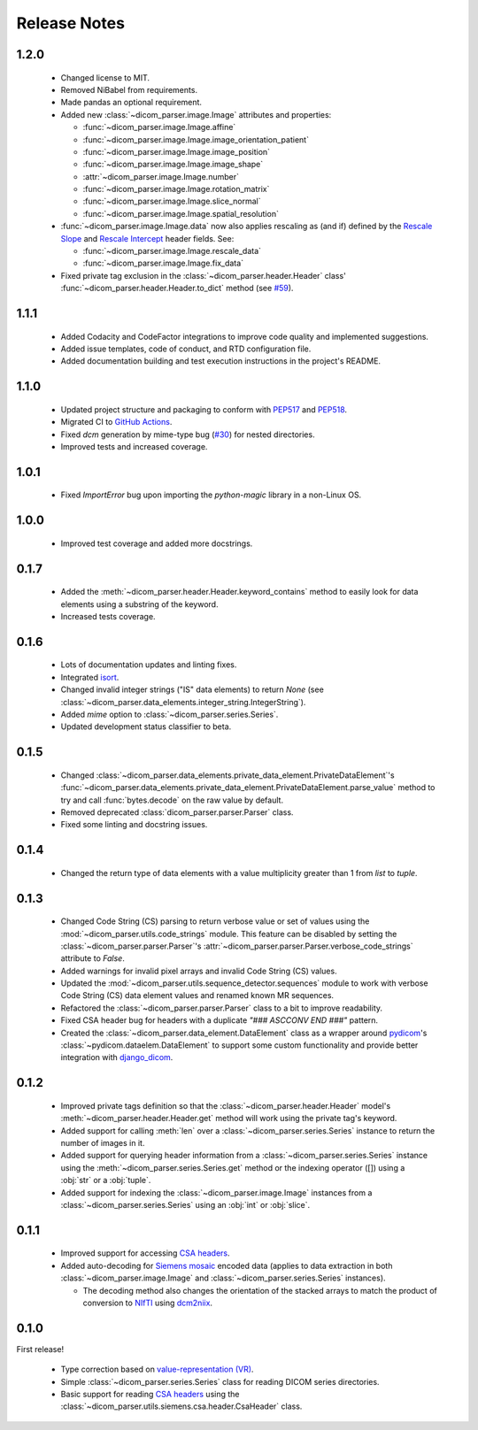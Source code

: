 Release Notes
=============

1.2.0
-----
  * Changed license to MIT.
  * Removed NiBabel from requirements.
  * Made pandas an optional requirement.
  * Added new :class:`~dicom_parser.image.Image` attributes and properties:

    * :func:`~dicom_parser.image.Image.affine`
    * :func:`~dicom_parser.image.Image.image_orientation_patient`
    * :func:`~dicom_parser.image.Image.image_position`
    * :func:`~dicom_parser.image.Image.image_shape`
    * :attr:`~dicom_parser.image.Image.number`
    * :func:`~dicom_parser.image.Image.rotation_matrix`
    * :func:`~dicom_parser.image.Image.slice_normal`
    * :func:`~dicom_parser.image.Image.spatial_resolution`

  * :func:`~dicom_parser.image.Image.data` now also applies rescaling as (and
    if) defined by the `Rescale Slope`_ and `Rescale Intercept`_ header fields.
    See:

    * :func:`~dicom_parser.image.Image.rescale_data`
    * :func:`~dicom_parser.image.Image.fix_data`

  * Fixed private tag exclusion in the :class:`~dicom_parser.header.Header`
    class' :func:`~dicom_parser.header.Header.to_dict` method (see
    `#59 <https://github.com/ZviBaratz/dicom_parser/issues/59>`_).

1.1.1
-----
  * Added Codacity and CodeFactor integrations to improve code quality and
    implemented suggestions.
  * Added issue templates, code of conduct, and RTD configuration file.
  * Added documentation building and test execution instructions in the
    project's README.

1.1.0
-----
  * Updated project structure and packaging to conform with PEP517_ and
    PEP518_.
  * Migrated CI to `GitHub Actions`_.
  * Fixed *dcm* generation by mime-type bug (`#30
    <https://github.com/ZviBaratz/dicom_parser/issues/30>`_) for nested directories.
  * Improved tests and increased coverage.

1.0.1
-----
  * Fixed `ImportError` bug upon importing the `python-magic` library in
    a non-Linux OS.

1.0.0
-----
  * Improved test coverage and added more docstrings.

0.1.7
-----

  * Added the :meth:`~dicom_parser.header.Header.keyword_contains` method to
    easily look for data elements using a substring of the keyword.
  * Increased tests coverage.

0.1.6
-----

  * Lots of documentation updates and linting fixes.
  * Integrated `isort`_.
  * Changed invalid integer strings ("IS" data elements) to return *None* (see
    :class:`~dicom_parser.data_elements.integer_string.IntegerString`).
  * Added `mime` option to :class:`~dicom_parser.series.Series`.
  * Updated development status classifier to beta.

0.1.5
-----

  * Changed
    :class:`~dicom_parser.data_elements.private_data_element.PrivateDataElement`'s
    :func:`~dicom_parser.data_elements.private_data_element.PrivateDataElement.parse_value`
    method to try and call :func:`bytes.decode` on the raw value by default.
  * Removed deprecated :class:`dicom_parser.parser.Parser` class.
  * Fixed some linting and docstring issues.

0.1.4
-----

  * Changed the return type of data elements with a value multiplicity greater
    than 1 from `list` to `tuple`.

0.1.3
-----

  * Changed Code String (CS) parsing to return verbose value or set of values
    using the :mod:`~dicom_parser.utils.code_strings` module. This feature can
    be disabled by setting the :class:`~dicom_parser.parser.Parser`'s
    :attr:`~dicom_parser.parser.Parser.verbose_code_strings` attribute to *False*.

  * Added warnings for invalid pixel arrays and invalid Code String (CS) values.

  * Updated the :mod:`~dicom_parser.utils.sequence_detector.sequences` module
    to work with verbose Code String (CS) data element values and renamed known MR
    sequences.

  * Refactored the :class:`~dicom_parser.parser.Parser` class to a bit to
    improve readability.

  * Fixed CSA header bug for headers with a duplicate *"### ASCCONV END ###"*
    pattern.

  * Created the :class:`~dicom_parser.data_element.DataElement` class as a wrapper
    around pydicom_\'s :class:`~pydicom.dataelem.DataElement` to support some
    custom functionality and provide better integration with django_dicom_.


0.1.2
-----

  * Improved private tags definition so that the
    :class:`~dicom_parser.header.Header` model's
    :meth:`~dicom_parser.header.Header.get` method will work using the
    private tag's keyword.

  * Added support for calling :meth:`len` over a :class:`~dicom_parser.series.Series`
    instance to return the number of images in it.

  * Added support for querying header information from a
    :class:`~dicom_parser.series.Series` instance using the
    :meth:`~dicom_parser.series.Series.get` method or the indexing operator
    ([]) using a :obj:`str` or a :obj:`tuple`.

  * Added support for indexing the :class:`~dicom_parser.image.Image` instances
    from a :class:`~dicom_parser.series.Series` using an :obj:`int` or :obj:`slice`.


0.1.1
-----

  * Improved support for accessing `CSA headers`_.

  * Added auto-decoding for `Siemens mosaic`_ encoded data (applies to data
    extraction in both :class:`~dicom_parser.image.Image` and
    :class:`~dicom_parser.series.Series` instances).

    * The decoding method also changes the orientation of the stacked arrays
      to match the product of conversion to NIfTI_ using dcm2niix_.


0.1.0
-----

First release!

  * Type correction based on `value-representation (VR)`_.

  * Simple :class:`~dicom_parser.series.Series` class for reading DICOM
    series directories.

  * Basic support for reading `CSA headers`_ using the
    :class:`~dicom_parser.utils.siemens.csa.header.CsaHeader` class.


.. _CSA Headers:
   https://nipy.org/nibabel/dicom/siemens_csa.html
.. _dcm2niix:
   https://github.com/rordenlab/dcm2niix
.. _django_dicom:
   https://github.com/TheLabbingProject/django_dicom
.. _GitHub Actions:
   https://github.com/ZviBaratz/dicom_parser/actions/workflows/tests.yml
.. _ImageOrientationPatient:
   https://dicom.innolitics.com/ciods/mr-image/image-plane/00200037
.. _isort:
   https://pycqa.github.io/isort/
.. _NIfTI:
   https://nifti.nimh.nih.gov/
.. _PEP517:
   https://www.python.org/dev/peps/pep-0517/
.. _PEP518:
   https://www.python.org/dev/peps/pep-0518/
.. _pydicom:
   https://github.com/pydicom/pydicom
.. _Rescale Intercept:
   https://dicom.innolitics.com/ciods/enhanced-mr-image/enhanced-mr-image-multi-frame-functional-groups/52009229/00289145/00281052
.. _Rescale Slope:
   https://dicom.innolitics.com/ciods/enhanced-mr-color-image/enhanced-mr-color-image-multi-frame-functional-groups/52009229/00289145/00281053
.. _Siemens mosaic:
   https://nipy.org/nibabel/dicom/dicom_mosaic.html
.. _value-representation (VR):
   http://dicom.nema.org/medical/dicom/current/output/chtml/part05/sect_6.2.html